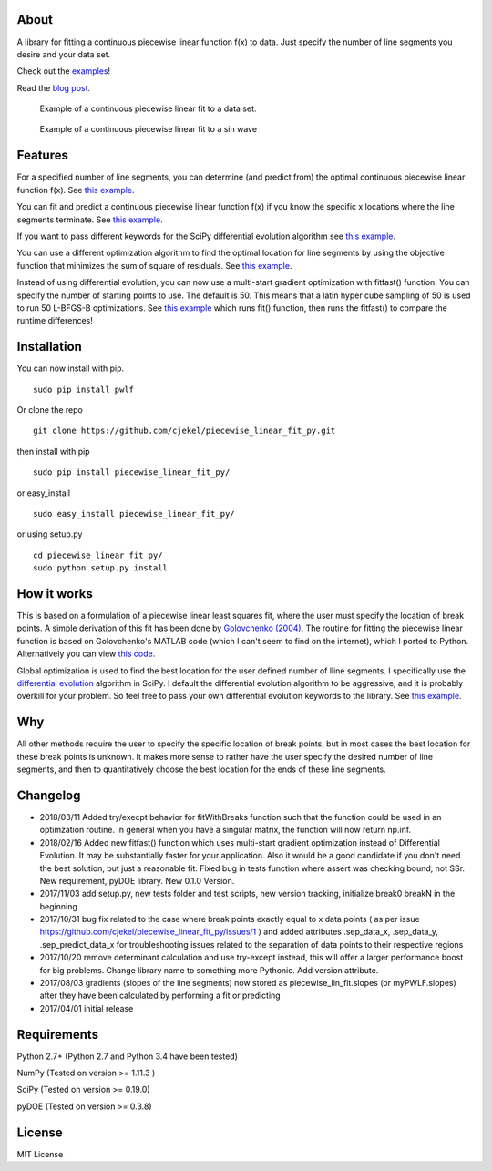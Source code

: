 About
=====

A library for fitting a continuous piecewise linear function f(x) to
data. Just specify the number of line segments you desire and your data
set.

Check out the
`examples <https://github.com/cjekel/piecewise_linear_fit_py/tree/master/examples>`__!

Read the `blog
post <http://jekel.me/2017/Fit-a-piecewise-linear-function-to-data/>`__.

.. figure:: https://raw.githubusercontent.com/cjekel/piecewise_linear_fit_py/master/examples/examplePiecewiseFit.png
   :alt: Example of a continuous piecewise linear fit to a data set.

   Example of a continuous piecewise linear fit to a data set.

.. figure:: https://raw.githubusercontent.com/cjekel/piecewise_linear_fit_py/master/examples/sinWaveFit.png
   :alt: Example of a continuous piecewise linear fit to a sin wave

   Example of a continuous piecewise linear fit to a sin wave

Features
========

For a specified number of line segments, you can determine (and predict
from) the optimal continuous piecewise linear function f(x). See `this
example <https://github.com/cjekel/piecewise_linear_fit_py/blob/master/examples/fitForSpecifiedNumberOfLineSegments.py>`__.

You can fit and predict a continuous piecewise linear function f(x) if
you know the specific x locations where the line segments terminate. See
`this
example <https://github.com/cjekel/piecewise_linear_fit_py/blob/master/examples/fitWithKnownLineSegmentLocations.py>`__.

If you want to pass different keywords for the SciPy differential
evolution algorithm see `this
example <https://github.com/cjekel/piecewise_linear_fit_py/blob/master/examples/fitForSpecifiedNumberOfLineSegments_passDiffEvoKeywords.py>`__.

You can use a different optimization algorithm to find the optimal
location for line segments by using the objective function that
minimizes the sum of square of residuals. See `this
example <https://github.com/cjekel/piecewise_linear_fit_py/blob/master/examples/useCustomOptimizationRoutine.py>`__.

Instead of using differential evolution, you can now use a multi-start
gradient optimization with fitfast() function. You can specify the
number of starting points to use. The default is 50. This means that a
latin hyper cube sampling of 50 is used to run 50 L-BFGS-B
optimizations. See `this
example <https://github.com/cjekel/piecewise_linear_fit_py/blob/master/examples/sineWave_time_compare.py>`__
which runs fit() function, then runs the fitfast() to compare the
runtime differences!

Installation
============

You can now install with pip.

::

    sudo pip install pwlf

Or clone the repo

::

    git clone https://github.com/cjekel/piecewise_linear_fit_py.git

then install with pip

::

    sudo pip install piecewise_linear_fit_py/

or easy\_install

::

    sudo easy_install piecewise_linear_fit_py/

or using setup.py

::

    cd piecewise_linear_fit_py/
    sudo python setup.py install

How it works
============

This is based on a formulation of a piecewise linear least squares fit,
where the user must specify the location of break points. A simple
derivation of this fit has been done by `Golovchenko
(2004) <http://golovchenko.org/docs/ContinuousPiecewiseLinearFit.pdf>`__.
The routine for fitting the piecewise linear function is based on
Golovchenko's MATLAB code (which I can't seem to find on the internet),
which I ported to Python. Alternatively you can view `this
code <https://www.mathworks.com/matlabcentral/fileexchange/40913-piecewise-linear-least-square-fit>`__.

Global optimization is used to find the best location for the user
defined number of lline segments. I specifically use the `differential
evolution <https://docs.scipy.org/doc/scipy-0.17.0/reference/generated/scipy.optimize.differential_evolution.html>`__
algorithm in SciPy. I default the differential evolution algorithm to be
aggressive, and it is probably overkill for your problem. So feel free
to pass your own differential evolution keywords to the library. See
`this
example <https://github.com/cjekel/piecewise_linear_fit_py/blob/master/examples/fitForSpecifiedNumberOfLineSegments_passDiffEvoKeywords.py>`__.

Why
===

All other methods require the user to specify the specific location of
break points, but in most cases the best location for these break points
is unknown. It makes more sense to rather have the user specify the
desired number of line segments, and then to quantitatively choose the
best location for the ends of these line segments.

Changelog
=========

-  2018/03/11 Added try/execpt behavior for fitWithBreaks function such
   that the function could be used in an optimzation routine. In general
   when you have a singular matrix, the function will now return np.inf.
-  2018/02/16 Added new fitfast() function which uses multi-start
   gradient optimization instead of Differential Evolution. It may be
   substantially faster for your application. Also it would be a good
   candidate if you don't need the best solution, but just a reasonable
   fit. Fixed bug in tests function where assert was checking bound, not
   SSr. New requirement, pyDOE library. New 0.1.0 Version.
-  2017/11/03 add setup.py, new tests folder and test scripts, new
   version tracking, initialize break0 breakN in the beginning
-  2017/10/31 bug fix related to the case where break points exactly
   equal to x data points ( as per issue
   https://github.com/cjekel/piecewise\_linear\_fit\_py/issues/1 ) and
   added attributes .sep\_data\_x, .sep\_data\_y, .sep\_predict\_data\_x
   for troubleshooting issues related to the separation of data points
   to their respective regions
-  2017/10/20 remove determinant calculation and use try-except instead,
   this will offer a larger performance boost for big problems. Change
   library name to something more Pythonic. Add version attribute.
-  2017/08/03 gradients (slopes of the line segments) now stored as
   piecewise\_lin\_fit.slopes (or myPWLF.slopes) after they have been
   calculated by performing a fit or predicting
-  2017/04/01 initial release

Requirements
============

Python 2.7+ (Python 2.7 and Python 3.4 have been tested)

NumPy (Tested on version >= 1.11.3 )

SciPy (Tested on version >= 0.19.0)

pyDOE (Tested on version >= 0.3.8)

License
=======

MIT License

